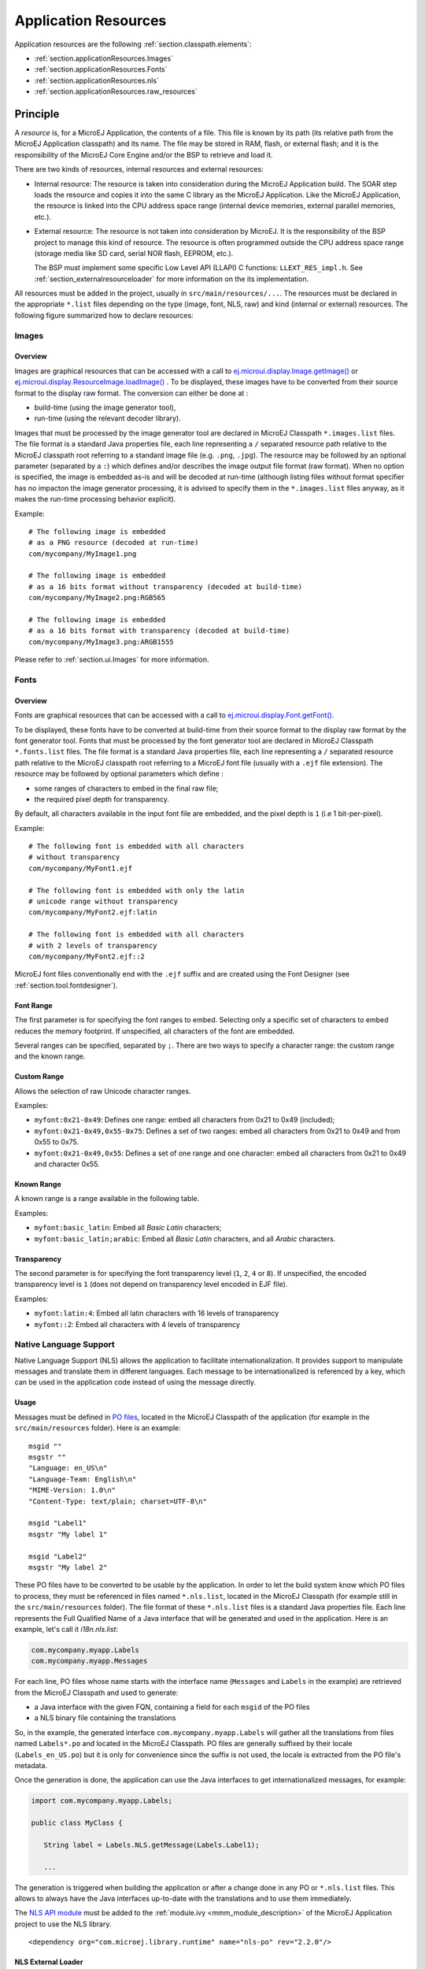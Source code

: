 .. _chapter.microej.applicationResources:

Application Resources
#####################

Application resources are the following :ref:`section.classpath.elements`:

-  :ref:`section.applicationResources.Images`

-  :ref:`section.applicationResources.Fonts`

-  :ref:`section.applicationResources.nls`

-  :ref:`section.applicationResources.raw_resources`

Principle
=========

A *resource* is, for a MicroEJ Application, the contents of a file.
This file is known by its path (its relative path from the MicroEJ Application classpath) and its name.
The file may be stored in RAM, flash, or external flash; and it is the responsibility of the MicroEJ Core Engine and/or the BSP to retrieve and load it.

There are two kinds of resources, internal resources and external resources:

-  Internal resource: The resource is taken into consideration during the MicroEJ Application build.
   The SOAR step loads the resource and copies it into the same C library as the MicroEJ Application.
   Like the MicroEJ Application, the resource is linked into the CPU address space range (internal device memories, external parallel memories, etc.).

-  External resource: The resource is not taken into consideration by MicroEJ.
   It is the responsibility of the BSP project to manage this kind of resource.
   The resource is often programmed outside the CPU address space range (storage media like SD card, serial NOR flash, EEPROM, etc.).

   The BSP must implement some specific Low Level API (LLAPI) C functions: ``LLEXT_RES_impl.h``.
   See :ref:`section_externalresourceloader` for more information on the its implementation.

All resources must be added in the project, usually in ``src/main/resources/...``.
The resources must be declared in the appropriate ``*.list`` files depending on the type (image, font, NLS, raw) and kind (internal or external) resources.
The following figure summarized how to declare resources:

.. image:: images/application_resource_declaration_list_file.png
   :align: center

..
   @startuml
   : Add resource to project
   in src/main/resources/...;
   switch (Kind of resource?)
   case ( Image )
   if (Internal ?) then (yes)
   : *.images.list;
   kill
   else (no=external)
   : *.imagesext.list;
   kill
   endif
   case ( Font )
   if (Internal ?) then (yes)
   : *.fonts.list;
   kill
   else (no=external)
   : *.fontsext.list;
   kill
   endif
   case ( Raw resource )
   if (Internal ?) then (yes)
   : *.resources.list;
   kill
   else (no=external)
   : *.resources.list +
    *.externresources.list;
   kill
   endif
   case ( NLS )
   if (Internal ?) then (yes)
   : *.nls.list;
   kill
   else (no=external)
   : *.nls.list +
    *.externresources.list;
   kill
   endif
   endswitch
   @enduml


.. _section.applicationResources.Images:

Images
------

Overview
~~~~~~~~

Images are graphical resources that can be accessed with a call to `ej.microui.display.Image.getImage() <https://repository.microej.com/javadoc/microej_5.x/apis/ej/microui/display/Image.html#getImage-java.lang.String->`_ or `ej.microui.display.ResourceImage.loadImage() <https://repository.microej.com/javadoc/microej_5.x/apis/ej/microui/display/ResourceImage.html#loadImage-java.lang.String->`_ .
To be displayed, these images have to be converted from their source format to the display raw format.
The conversion can either be done at :

-  build-time (using the image generator tool),

-  run-time (using the relevant decoder library).

Images that must be processed by the image generator tool are declared in MicroEJ Classpath ``*.images.list`` files.
The file format is a standard Java properties file, each line representing a ``/`` separated
resource path relative to the MicroEJ classpath root referring to a standard image file (e.g. ``.png``, ``.jpg``).
The resource may be followed by an optional parameter (separated by a ``:``) which defines and/or describes the image output file format (raw format).
When no option is specified, the image is embedded as-is and will be decoded at run-time (although listing files without format specifier has no impacton the image generator processing, it is advised to specify them in the ``*.images.list`` files anyway, as it makes the run-time processing behavior explicit).

Example:

::

   # The following image is embedded 
   # as a PNG resource (decoded at run-time)
   com/mycompany/MyImage1.png

   # The following image is embedded 
   # as a 16 bits format without transparency (decoded at build-time)
   com/mycompany/MyImage2.png:RGB565

   # The following image is embedded 
   # as a 16 bits format with transparency (decoded at build-time)
   com/mycompany/MyImage3.png:ARGB1555

Please refer to :ref:`section.ui.Images` for more information.

.. _section.applicationResources.Fonts:

Fonts
-----

Overview
~~~~~~~~

Fonts are graphical resources that can be accessed with a call to `ej.microui.display.Font.getFont() <https://repository.microej.com/javadoc/microej_5.x/apis/ej/microui/display/Font.html#getFont-java.lang.String->`_.

To be displayed, these fonts have to be converted at build-time from their source format to the display raw format by the font generator tool.
Fonts that must be processed by the font generator tool are declared in MicroEJ Classpath ``*.fonts.list`` files.
The file format is a standard Java properties file, each line representing a ``/`` separated resource path relative to the MicroEJ classpath root referring to a MicroEJ font file (usually with a ``.ejf`` file extension).
The resource may be followed by optional parameters which define :

-  some ranges of characters to embed in the final raw file;

-  the required pixel depth for transparency.

By default, all characters available in the input font file are embedded, and the pixel depth is ``1`` (i.e 1 bit-per-pixel).

Example:

::

   # The following font is embedded with all characters
   # without transparency
   com/mycompany/MyFont1.ejf

   # The following font is embedded with only the latin 
   # unicode range without transparency 
   com/mycompany/MyFont2.ejf:latin

   # The following font is embedded with all characters
   # with 2 levels of transparency
   com/mycompany/MyFont2.ejf::2

MicroEJ font files conventionally end with the ``.ejf`` suffix and are created using the Font Designer (see :ref:`section.tool.fontdesigner`).

Font Range
~~~~~~~~~~

The first parameter is for specifying the font ranges to embed.
Selecting only a specific set of characters to embed reduces the memory
footprint. If unspecified, all characters of the font are embedded. 

Several ranges can be specified, separated by ``;``. There
are two ways to specify a character range: the custom range and the
known range.

Custom Range
~~~~~~~~~~~~

Allows the selection of raw Unicode character ranges.

Examples:

-  ``myfont:0x21-0x49``: Defines one range: embed all characters from 0x21 to 0x49
   (included);
-  ``myfont:0x21-0x49,0x55-0x75``: Defines a set of two ranges: embed all characters from 0x21 to 0x49 and from 0x55 to 0x75.
-  ``myfont:0x21-0x49,0x55``: Defines a set of one range and one character: embed all characters from 0x21 to 0x49 and character 0x55.

Known Range
~~~~~~~~~~~

A known range is a range available in the following table.

Examples:

-  ``myfont:basic_latin``: Embed all *Basic Latin* characters;
-  ``myfont:basic_latin;arabic``: Embed all *Basic Latin* characters,
   and all *Arabic* characters.

Transparency
~~~~~~~~~~~~

The second parameter is for specifying the font transparency level
(``1``, ``2``, ``4`` or ``8``). If unspecified, the encoded transparency level is ``1`` (does not depend on transparency level encoded in EJF file).

Examples:

-  ``myfont:latin:4``: Embed all latin characters with 16 levels of
   transparency

-  ``myfont::2``: Embed all characters with 4 levels of transparency

.. _section.applicationResources.nls:

Native Language Support
-----------------------

Native Language Support (NLS) allows the application to facilitate internationalization.
It provides support to manipulate messages and translate them in different languages.
Each message to be internationalized is referenced by a key, which can be 
used in the application code instead of using the message directly.

Usage
~~~~~

Messages must be defined in `PO files <https://www.gnu.org/software/gettext/manual/gettext.html#PO-Files>`_, located in the MicroEJ Classpath of the application (for example in the ``src/main/resources`` folder).
Here is an example:

::

   msgid ""
   msgstr ""
   "Language: en_US\n"
   "Language-Team: English\n"
   "MIME-Version: 1.0\n"
   "Content-Type: text/plain; charset=UTF-8\n"

   msgid "Label1"
   msgstr "My label 1"

   msgid "Label2"
   msgstr "My label 2"

These PO files have to be converted to be usable by the application.
In order to let the build system know which PO files to process, 
they must be referenced in files named ``*.nls.list``, located in the MicroEJ Classpath 
(for example still in the ``src/main/resources`` folder).
The file format of these ``*.nls.list`` files is a standard Java properties file.
Each line represents the Full Qualified Name of a Java interface that will be 
generated and used in the application. Here is an example, let's call it `i18n.nls.list`:

.. code-block::

   com.mycompany.myapp.Labels
   com.mycompany.myapp.Messages

For each line, PO files whose name starts with the interface name (``Messages`` and ``Labels``
in the example) are retrieved from the MicroEJ Classpath and used to generate:

- a Java interface with the given FQN, containing a field for each ``msgid`` of the PO files
- a NLS binary file containing the translations

So, in the example, the generated interface ``com.mycompany.myapp.Labels`` will gather all the 
translations from files named ``Labels*.po`` and located in the MicroEJ Classpath.
PO files are generally suffixed by their locale (``Labels_en_US.po``) but it is only for convenience
since the suffix is not used, the locale is extracted from the PO file's metadata.

Once the generation is done, the application can use the Java interfaces to get internationalized 
messages, for example:

.. code-block:: java

   import com.mycompany.myapp.Labels;

   public class MyClass {

      String label = Labels.NLS.getMessage(Labels.Label1);

      ...

The generation is triggered when building the application or after a change done in any PO or ``*.nls.list`` files.
This allows to always have the Java interfaces up-to-date with the translations and to use them immediately.

The `NLS API module <https://repository.microej.com/modules/ej/library/runtime/nls/>`_
must be added to the :ref:`module.ivy <mmm_module_description>` of the MicroEJ
Application project to use the NLS library.

::

  <dependency org="com.microej.library.runtime" name="nls-po" rev="2.2.0"/>

.. _chapter.microej.nlsExternalLoader:

NLS External Loader
~~~~~~~~~~~~~~~~~~~

The NLS External Loader allows to update the :ref:`PO files <section.applicationResources.nls>` of an application executed on a Virtual Device without rebuilding it.
PO files can be dropped in a given location in the Virtual Device folders to dynamically replace the language strings packaged in the application.

This is typically useful when testing or translating an application in order to have a quick feedback when changing the PO files.
Once the PO files are updated, a simple restart of the Virtual Device allows to immediately see the result.

Installation
^^^^^^^^^^^^

To enable the NLS External Loader in the Virtual Device, add the following dependency to the ``module.ivy`` file of the MicroEJ Firmware project:

.. code-block:: xml

   <dependency org="com.microej.tool" name="nls-po-external-loader" rev="2.3.0" transitive="false"/>

Then rebuild the MicroEJ Firmware project to produce the Virtual Device.

Usage
^^^^^

Once the project built:

- unzip the Virtual Device and create a folder named ``translations`` in the root folder.
- copy all the PO files from the project into the ``translations`` folder.
  All PO files found in this folder are processed, no matter their folder level.
- start the Virtual Device with the launcher.
  The following logs should be printed if the NLS External Loader has been executed and has found the PO files::

   externalPoLoaderInit:init:

   externalPoLoaderInit:loadPo:
      [mkdir] Created dir: <PATH>\tmp\microejlaunch1307817858\resourcebuffer
   [po-to-nls] *.nls files found in <PATH>\output\<FIRMWARE>\resourceBuffer :
   [po-to-nls]   - com.mycompany.Messages1
   [po-to-nls]   - com.mycompany.Messages2
   [po-to-nls] Loading *.po files for NLS interface com.mycompany.Messages1
   [po-to-nls]   => loaded locales : fr_FR,de_DE,ja_JP,en_US
   [po-to-nls] Loading *.po files for NLS interface com.mycompany.Messages2
   [po-to-nls]   => loaded locales : fr_FR,de_DE,ja_JP,en_US

- update the languages strings in the PO files of the Virtual Device (the files in the `translations/` folder).
- restart the Virtual Device and check the changes.


It is important to know the following rules about the NLS External Loader:

- the external PO files names must match with the default PO files names of the application to be processed.
- when PO files with a given name are loaded, the default translations for these PO files are replaced, there is no merge. It means that:

  - if messages are missing in the new PO files, they are not available anymore for the application and may very probably make it crash.
  - if languages are missing (the application has 3 PO files for English, French and Spanish, 
    and only PO files for English and French are available in the translations folder), 
    the messages of the missing languages are not available anymore for the application and may very probably make it crash.
  - if new messages are added in the PO files, it has no impact, they are ignored by the application.

- External PO files are loaded at Virtual Device startup, so any change requires a restart of the Virtual Device to be considered


Troubleshooting
^^^^^^^^^^^^^^^

java.io.IOException: NLS-PO:S=4
"""""""""""""""""""""""""""""""

The following error occurs when at least 1 PO file is missing for a language::

   [parallel2] NLS-PO:I=6
   [parallel2] Exception in thread "main" java.io.IOException: NLS-PO:S=4 323463627 -1948548092
   [parallel2]     at java.lang.Throwable.fillInStackTrace(Throwable.java:79)
   [parallel2]     at java.lang.Throwable.<init>(Throwable.java:30)
   [parallel2]     at java.lang.Exception.<init>(Exception.java:10)
   [parallel2]     at java.io.IOException.<init>(IOException.java:16)
   [parallel2]     at com.microej.nls.BinaryNLS.loadBinFile(BinaryNLS.java:310)
   [parallel2]     at com.microej.nls.BinaryNLS.<init>(BinaryNLS.java:157)
   [parallel2]     at com.microej.nls.BinaryNLS.newBinaryNLS(BinaryNLS.java:118)

Make sure that all PO files are copied in the ``translations`` folder.


Crowdin
^^^^^^^

Crowdin is a cloud-based localization platform which allows to manage multilingual content.
The NLS External Loader can fetch translations directly from Crowdin to make the translation process even easier.
Translators can then contribute and validate their translations in Crowdin and apply them automatically in the Virtual Device.

A new dependency must be added to the ``module.ivy`` file of the MicroEJ Firmware project to enable this integration:

.. code-block:: xml

   <dependency org="com.microej.tool" name="nls-po-crowdin" rev="1.0.0" transitive="false"/>

Once the module has been built, edit the file ``platform/tools/crowdin/crowdin.properties`` to configure the Crowdin connection:

- set ``crowdin.token`` to the Crowdin API token. A token can be generated in the Crowdin in :guilabel:`Settings` > :guilabel:`API` > click on :guilabel:`New Token`.
- set ``crowdin.projectsIds`` to the id of the Crowdin project. The project id can be found in the :guilabel:`Details` section on a project page.
  Multiple projects can be set by separating their id with a comma (for example ``crowdin.projectsIds=12,586,874``).

When the configuration is done, the fetch of the Crowdin translations can be done by executing the script ``crowdin.bat`` or ``crowdin.sh`` located in the folder ``platform/tools/crowdin/``.
The PO files retrieved from Crowdin are automatically pasted in the folder ``translations``,
therefore the new translations are applied after the next Virtual Device restart.
.. _section.applicationResources.raw_resources:

Raw Resources
-------------

Raw resources are binary files that are embedded by the application so that they may be dynamically retrieved with a call to
``Class.getResourceAsStream(java.io.InputStream)``.

Raw Resources are declared in MicroEJ Classpath using ``*.resources.list`` files.
The file format is a standard Java properties file, each line is a relative ``/`` separated name of a file in MicroEJ Classpath to be embedded as a resource.

For example:

::

   # The following resource is embedded as a raw resource
   com/mycompany/MyResource.txt

..
   | Copyright 2020-2022, MicroEJ Corp. Content in this space is free 
   for read and redistribute. Except if otherwise stated, modification 
   is subject to MicroEJ Corp prior approval.
   | MicroEJ is a trademark of MicroEJ Corp. All other trademarks and 
   copyrights are the property of their respective owners.
